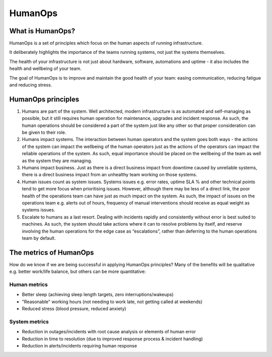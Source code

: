 HumanOps
========

What is HumanOps?
+++++++++++++++++

HumanOps is a set of principles which focus on the human aspects of running infrastructure. 

It deliberately highlights the importance of the teams running systems, not just the systems themselves. 

The health of your infrastructure is not just about hardware, software, automations and uptime - it also includes the health and wellbeing of your team.

The goal of HumanOps is to improve and maintain the good health of your team: easing communication, reducing fatigue and reducing stress.

HumanOps principles
+++++++++++++++++++

1. Humans are part of the system. Well architected, modern infrastructure is as automated and self-managing as possible, but it still requires human operation for maintenance, upgrades and incident response. As such, the human operations should be considered a part of the system just like any other so that proper consideration can be given to their role.

2. Humans impact systems. The interaction between human operators and the system goes both ways - the actions of the system can impact the wellbeing of the human operators just as the actions of the operators can impact the reliable operations of the system. As such, equal importance should be placed on the wellbeing of the team as well as the system they are managing.

3. Humans impact business. Just as there is a direct business impact from downtime caused by unreliable systems, there is a direct business impact from an unhealthy team working on those systems.

4. Human issues count as system issues. Systems issues e.g. error rates, uptime SLA % and other technical points tend to get more focus when prioritising issues. However, although there may be less of a direct link, the poor health of the operations team can have just as much impact on the system. As such, the impact of issues on the operations team e.g. alerts out of hours, frequency of manual interventions should receive as equal weight as systems issues.

5. Escalate to humans as a last resort. Dealing with incidents rapidly and consistently without error is best suited to machines. As such, the system should take actions where it can to resolve problems by itself, and reserve involving the human operations for the edge case as “escalations”, rather than deferring to the human operations team by default.

The metrics of HumanOps
+++++++++++++++++++++++

How do we know if we are being successful in applying HumanOps principles? Many of the benefits will be qualitative e.g. better work/life balance, but others can be more quantitative:

Human metrics
-------------

* Better sleep (achieving sleep length targets, zero interruptions/wakeups)
* "Reasonable" working hours (not needing to work late, not getting called at weekends)
* Reduced stress (blood pressure, reduced anxiety)

System metrics
--------------
* Reduction in outages/incidents with root cause analysis or elements of human error
* Reduction in time to resolution (due to improved response process & incident handling)
* Reduction in alerts/incidents requiring human response
